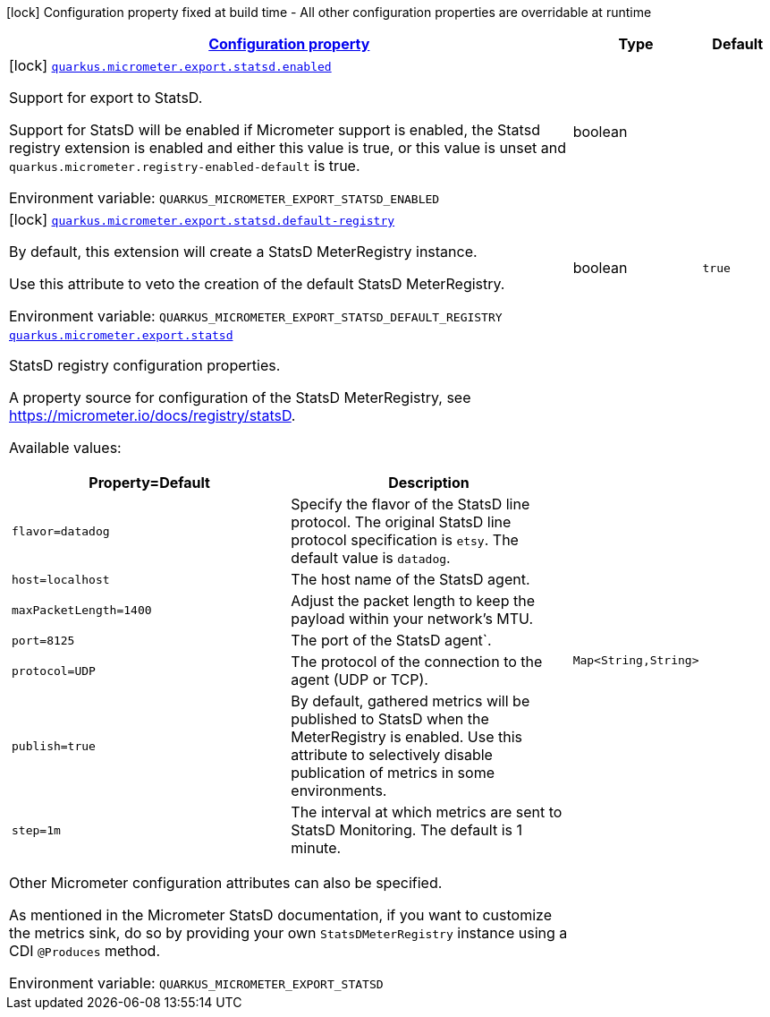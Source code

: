 
:summaryTableId: quarkus-micrometer-export-statsd
[.configuration-legend]
icon:lock[title=Fixed at build time] Configuration property fixed at build time - All other configuration properties are overridable at runtime
[.configuration-reference.searchable, cols="80,.^10,.^10"]
|===

h|[[quarkus-micrometer-export-statsd_configuration]]link:#quarkus-micrometer-export-statsd_configuration[Configuration property]

h|Type
h|Default

a|icon:lock[title=Fixed at build time] [[quarkus-micrometer-export-statsd_quarkus.micrometer.export.statsd.enabled]]`link:#quarkus-micrometer-export-statsd_quarkus.micrometer.export.statsd.enabled[quarkus.micrometer.export.statsd.enabled]`

[.description]
--
Support for export to StatsD.

Support for StatsD will be enabled if Micrometer support is enabled, the Statsd registry extension is enabled and either this value is true, or this value is unset and `quarkus.micrometer.registry-enabled-default` is true.

ifdef::add-copy-button-to-env-var[]
Environment variable: env_var_with_copy_button:+++QUARKUS_MICROMETER_EXPORT_STATSD_ENABLED+++[]
endif::add-copy-button-to-env-var[]
ifndef::add-copy-button-to-env-var[]
Environment variable: `+++QUARKUS_MICROMETER_EXPORT_STATSD_ENABLED+++`
endif::add-copy-button-to-env-var[]
--|boolean 
|


a|icon:lock[title=Fixed at build time] [[quarkus-micrometer-export-statsd_quarkus.micrometer.export.statsd.default-registry]]`link:#quarkus-micrometer-export-statsd_quarkus.micrometer.export.statsd.default-registry[quarkus.micrometer.export.statsd.default-registry]`

[.description]
--
By default, this extension will create a StatsD MeterRegistry instance.

Use this attribute to veto the creation of the default StatsD MeterRegistry.

ifdef::add-copy-button-to-env-var[]
Environment variable: env_var_with_copy_button:+++QUARKUS_MICROMETER_EXPORT_STATSD_DEFAULT_REGISTRY+++[]
endif::add-copy-button-to-env-var[]
ifndef::add-copy-button-to-env-var[]
Environment variable: `+++QUARKUS_MICROMETER_EXPORT_STATSD_DEFAULT_REGISTRY+++`
endif::add-copy-button-to-env-var[]
--|boolean 
|`true`


a| [[quarkus-micrometer-export-statsd_quarkus.micrometer.export.statsd-statsd]]`link:#quarkus-micrometer-export-statsd_quarkus.micrometer.export.statsd-statsd[quarkus.micrometer.export.statsd]`

[.description]
--
StatsD registry configuration properties.

A property source for configuration of the StatsD MeterRegistry,
see https://micrometer.io/docs/registry/statsD.

Available values:

[cols=2]
!===
h!Property=Default
h!Description

!`flavor=datadog`
!Specify the flavor of the StatsD line protocol. The original StatsD line protocol
specification is `etsy`. The default value is `datadog`.

!`host=localhost`
!The host name of the StatsD agent.

!`maxPacketLength=1400`
!Adjust the packet length to keep the payload within your network's MTU.

!`port=8125`
!The port of the StatsD agent`.

!`protocol=UDP`
!The protocol of the connection to the agent (UDP or TCP).

!`publish=true`
!By default, gathered metrics will be published to StatsD when the MeterRegistry is enabled.
Use this attribute to selectively disable publication of metrics in some environments.

!`step=1m`
!The interval at which metrics are sent to StatsD Monitoring. The default is 1 minute.
!===

Other Micrometer configuration attributes can also be specified.

As mentioned in the Micrometer StatsD documentation, if you want to customize the metrics
sink, do so by providing your own `StatsDMeterRegistry` instance using a CDI `@Produces`
method.

ifdef::add-copy-button-to-env-var[]
Environment variable: env_var_with_copy_button:+++QUARKUS_MICROMETER_EXPORT_STATSD+++[]
endif::add-copy-button-to-env-var[]
ifndef::add-copy-button-to-env-var[]
Environment variable: `+++QUARKUS_MICROMETER_EXPORT_STATSD+++`
endif::add-copy-button-to-env-var[]
--|`Map<String,String>` 
|

|===